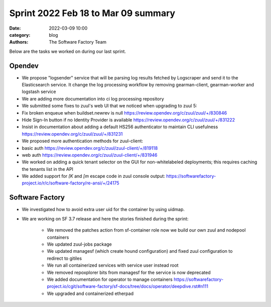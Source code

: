 Sprint 2022 Feb 18 to Mar 09 summary
####################################

:date: 2022-03-09 10:00
:category: blog
:authors: The Software Factory Team

Below are the tasks we worked on during our last sprint.

Opendev
-------

* We propose "logsender" service that will be parsing log results fetched by Logscraper and send it to the Elasticsearch service. It change the log processing workflow by removing gearman-client, gearman-worker and logstash service

* We are adding more documentation into ci log processing repository

* We submitted some fixes to zuul's web UI that we noticed when upgrading to zuul 5:

* Fix broken enqueue when buildset.newrev is null https://review.opendev.org/c/zuul/zuul/+/830846

* Hide Sign-In button if no Identity Provider is available https://review.opendev.org/c/zuul/zuul/+/831222

* Insist in documentation about adding a default HS256 authenticator to maintain CLI usefulness https://review.opendev.org/c/zuul/zuul/+/831231

* We proposed more authentication methods for zuul-client:

* basic auth https://review.opendev.org/c/zuul/zuul-client/+/819118

* web auth https://review.opendev.org/c/zuul/zuul-client/+/831946

* We worked on adding a quick tenant selector on the GUI for non-whitelabeled deployments; this requires caching the tenants list in the API

* We added support for `[K` and `[m` escape code in zuul console output: https://softwarefactory-project.io/r/c/software-factory/re-ansi/+/24175


Software Factory
----------------

* We investigated how to avoid extra user uid for the container by using uidmap.

* We are working on SF 3.7 release and here the stories finished during the sprint:

    * We removed the patches action from sf-container role now we build our own zuul and nodepool containers

    * We updated zuul-jobs package

    * We updated managesf (which create hound configuration) and fixed zuul configuration to redirect to gitiles

    * We run all containerized services with service user instead root

    * We removed repoxplorer bits from managesf for the service is now deprecated

    * We added documentation for operator to manage containers https://softwarefactory-project.io/cgit/software-factory/sf-docs/tree/docs/operator/deepdive.rst#n111

    * We upgraded and containerized etherpad
